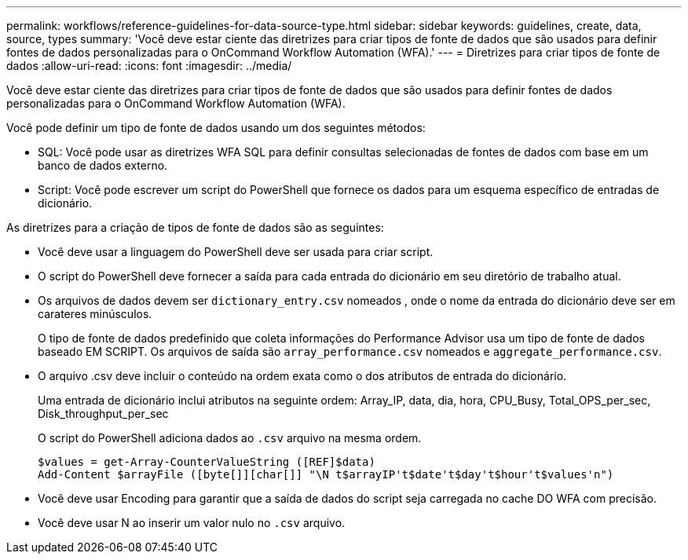 ---
permalink: workflows/reference-guidelines-for-data-source-type.html 
sidebar: sidebar 
keywords: guidelines, create, data, source, types 
summary: 'Você deve estar ciente das diretrizes para criar tipos de fonte de dados que são usados para definir fontes de dados personalizadas para o OnCommand Workflow Automation (WFA).' 
---
= Diretrizes para criar tipos de fonte de dados
:allow-uri-read: 
:icons: font
:imagesdir: ../media/


[role="lead"]
Você deve estar ciente das diretrizes para criar tipos de fonte de dados que são usados para definir fontes de dados personalizadas para o OnCommand Workflow Automation (WFA).

Você pode definir um tipo de fonte de dados usando um dos seguintes métodos:

* SQL: Você pode usar as diretrizes WFA SQL para definir consultas selecionadas de fontes de dados com base em um banco de dados externo.
* Script: Você pode escrever um script do PowerShell que fornece os dados para um esquema específico de entradas de dicionário.


As diretrizes para a criação de tipos de fonte de dados são as seguintes:

* Você deve usar a linguagem do PowerShell deve ser usada para criar script.
* O script do PowerShell deve fornecer a saída para cada entrada do dicionário em seu diretório de trabalho atual.
* Os arquivos de dados devem ser `dictionary_entry.csv` nomeados , onde o nome da entrada do dicionário deve ser em carateres minúsculos.
+
O tipo de fonte de dados predefinido que coleta informações do Performance Advisor usa um tipo de fonte de dados baseado EM SCRIPT. Os arquivos de saída são `array_performance.csv` nomeados e `aggregate_performance.csv`.

* O arquivo .csv deve incluir o conteúdo na ordem exata como o dos atributos de entrada do dicionário.
+
Uma entrada de dicionário inclui atributos na seguinte ordem: Array_IP, data, dia, hora, CPU_Busy, Total_OPS_per_sec, Disk_throughput_per_sec

+
O script do PowerShell adiciona dados ao `.csv` arquivo na mesma ordem.

+
[listing]
----
$values = get-Array-CounterValueString ([REF]$data)
Add-Content $arrayFile ([byte[]][char[]] "\N t$arrayIP't$date't$day't$hour't$values'n")
----
* Você deve usar Encoding para garantir que a saída de dados do script seja carregada no cache DO WFA com precisão.
* Você deve usar N ao inserir um valor nulo no `.csv` arquivo.

